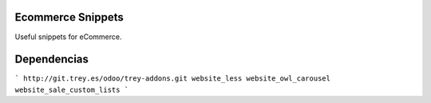 Ecommerce Snippets
==================

Useful snippets for eCommerce.

Dependencias
============
```
http://git.trey.es/odoo/trey-addons.git
website_less
website_owl_carousel
website_sale_custom_lists
```
